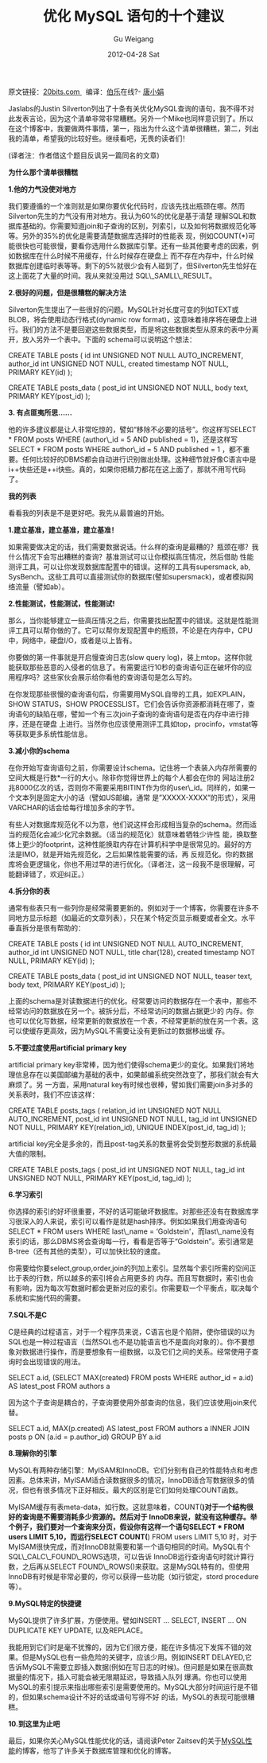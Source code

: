 #+TITLE: 优化 MySQL 语句的十个建议 
#+AUTHOR: Gu Weigang
#+EMAIL: guweigang@outlook.com
#+DATE: 2012-04-28 Sat
#+URI: /blog/2012/04/28/optimizing-mysql-statement-ten-recommendations/
#+KEYWORDS: mysql, optimization
#+TAGS: mysql, optimization
#+LANGUAGE: zh_CN
#+OPTIONS: H:3 num:nil toc:nil \n:nil ::t |:t ^:nil -:nil f:t *:t <:t
#+DESCRIPTION: 

原文链接：[[http://20bits.com/articles/10-tips-for-optimizing-mysql-queries-that-dont-suck/][20bits.com ]]  编译：[[http://www.jobbole.com/][伯乐]]在线?- [[http://blog.jobbole.com/13876/][唐小娟]]

Jaslabs的Justin Silverton列出了十条有关优化MySQL查询的语句，我不得不对此发表言论，因为这个清单非常非常糟糕。另外一个Mike也同样意识到了。所以在这个博客中，我要做两件事情，第一，指出为什么这个清单很糟糕，第二，列出我的清单，希望我的比较好些。继续看吧，无畏的读者们！

(译者注：作者借这个题目反讽另一篇同名的文章)

*为什么那个清单很糟糕*

*1.他的力气没使对地方*

我们要遵循的一个准则就是如果你要优化代码时，应该先找出瓶颈在哪。然而Silverton先生的力气没有用对地方。我认为60%的优化是基于清楚 理解SQL和数据库基础的。你需要知道join和子查询的区别，列索引，以及如何将数据规范化等等。另外的35%的优化是需要清楚数据库选择时的性能表 现，例如COUNT(*)可能很快也可能很慢，要看你选用什么数据库引擎。还有一些其他要考虑的因素，例如数据库在什么时候不用缓存，什么时候存在硬盘上 而不存在内存中，什么时候数据库创建临时表等等。剩下的5%就很少会有人碰到了，但Silverton先生恰好在这上面花了大量的时间。我从来就没用过 SQL\_SAMLL\_RESULT。

*2.很好的问题，但是很糟糕的解决方法*

Silverton先生提出了一些很好的问题。MySQL针对长度可变的列如TEXT或BLOB，将会使用动态行格式(dynamic row format)，这意味着排序将在硬盘上进行。我们的方法不是要回避这些数据类型，而是将这些数据类型从原来的表中分离开，放入另外一个表中。下面的 schema可以说明这个想法：

CREATE TABLE posts (
id int UNSIGNED NOT NULL AUTO_INCREMENT,
author_id int UNSIGNED NOT NULL,
created timestamp NOT NULL,
PRIMARY KEY(id)
);


CREATE TABLE posts_data (
post_id int UNSIGNED NOT NULL,
body text,
PRIMARY KEY(post_id)
);

*3. 有点匪夷所思......*

他的许多建议都是让人非常吃惊的，譬如“移除不必要的括号”。你这样写SELECT * FROM posts WHERE (author\_id = 5 AND published = 1)，还是这样写SELECT * FROM posts WHERE author\_id = 5 AND published = 1 ，都不重要。任何比较好的DBMS都会自动进行识别做出处理。这种细节就好像C语言中是i++快些还是++i快些。真的，如果你把精力都花在这上面了，那就不用写代码了。

[[http://blog.jobbole.com/wp-content/uploads/2012/03/mysql.jpg]]

*我的列表*

看看我的列表是不是更好吧。我先从最普遍的开始。

*1.建立基准，建立基准，建立基准！*

如果需要做决定的话，我们需要数据说话。什么样的查询是最糟的？瓶颈在哪？我什么情况下会写出糟糕的查询？基准测试可以让你模拟高压情况，然后借助 性能测评工具，可以让你发现数据库配置中的错误。这样的工具有supersmack, ab, SysBench。这些工具可以直接测试你的数据库(譬如supersmack)，或者模拟网络流量（譬如ab）。

*2.性能测试，性能测试，性能测试!*

那么，当你能够建立一些高压情况之后，你需要找出配置中的错误。这就是性能测评工具可以帮你做的了。它可以帮你发现配置中的瓶颈，不论是在内存中，CPU中，网络中，硬盘I/O，或者是以上皆有。

你要做的第一件事就是开启慢查询日志(slow query log)，装上mtop。这样你就能获取那些恶意的入侵者的信息了。有需要运行10秒的查询语句正在破坏你的应用程序吗？这些家伙会展示给你看他的查询语句是怎么写的。

在你发现那些很慢的查询语句后，你需要用MySQL自带的工具，如EXPLAIN，SHOW STATUS，SHOW PROCESSLIST。它们会告诉你资源都消耗在哪了，查询语句的缺陷在哪，譬如一个有三次join子查询的查询语句是否在内存中进行排序，还是在硬盘 上进行。当然你也应该使用测评工具如top，procinfo，vmstat等等获取更多系统性能信息。

*3.减小你的schema*

在你开始写查询语句之前，你需要设计schema。记住将一个表装入内存所需要的空间大概是行数*一行的大小。除非你觉得世界上的每个人都会在你的 网站注册2兆8000亿次的话，否则你不需要采用BITINT作为你的user\_id。同样的，如果一个文本列是固定大小的话（譬如US邮编，通常 是”XXXXX-XXXX”的形式），采用VARCHAR的话会给每行增加多余的字节。

有些人对数据库规范化不以为意，他们说这样会形成相当复杂的schema。然而适当的规范化会减少化冗余数据。（适当的规范化）就意味着牺牲少许性 能，换取整体上更少的footprint，这种性能换取内存在计算机科学中是很常见的。最好的方法是IMO，就是开始先规范化，之后如果性能需要的话，再 反规范化。你的数据库将会更逻辑化，你也不用过早的进行优化。（译者注，这一段我不是很理解，可能翻译错了，欢迎纠正。）

*4.拆分你的表*

通常有些表只有一些列你是经常需要更新的。例如对于一个博客，你需要在许多不同地方显示标题（如最近的文章列表），只在某个特定页显示概要或者全文。水平垂直拆分是很有帮助的：

CREATE TABLE posts (
id int UNSIGNED NOT NULL AUTO_INCREMENT,
author_id int UNSIGNED NOT NULL,
title char(128),
created timestamp NOT NULL,
PRIMARY KEY(id)
);


CREATE TABLE posts_data (
post_id int UNSIGNED NOT NULL,
teaser text,
body text,
PRIMARY KEY(post_id)
);

上面的schema是对读数据进行的优化。经常要访问的数据存在一个表中，那些不经常访问的数据放在另一个。被拆分后，不经常访问的数据占据更少的 内存。你也可以优化写数据，经常更新的数据放在一个表，不经常更新的放在另一个表。这可以使缓存更高效，因为MySQL不需要让没有更新过的数据移出缓 存。

*5.不要过度使用artificial primary key*

artificial primary key非常棒，因为他们使得schema更少的变化。如果我们将地理信息存在以美国邮编为基础的表中，如果邮编系统突然改变了，那我们就会有大麻烦了。另 一方面，采用natural key有时候也很棒，譬如我们需要join多对多的关系表时，我们不应该这样：

CREATE TABLE posts_tags (
relation_id int UNSIGNED NOT NULL AUTO_INCREMENT,
post_id int UNSIGNED NOT NULL,
tag_id int UNSIGNED NOT NULL,
PRIMARY KEY(relation_id),
UNIQUE INDEX(post_id, tag_id)
);

artificial key完全是多余的，而且post-tag关系的数量将会受到整形数据的系统最大值的限制。

CREATE TABLE posts_tags (
post_id int UNSIGNED NOT NULL,
tag_id int UNSIGNED NOT NULL,
PRIMARY KEY(post_id, tag_id)
);

*6.学习索引*

你选择的索引的好坏很重要，不好的话可能破坏数据库。对那些还没有在数据库学习很深入的人来说，索引可以看作是就是hash排序。例如如果我们用查询语句SELECT * FROM users WHERE last\_name = ‘Goldstein'，而last\_name没有索引的话，那么DBMS将会查询每一行，看看是否等于“Goldstein”。索引通常是B-tree（还有其他的类型），可以加快比较的速度。

你需要给你要select,group,order,join的列加上索引。显然每个索引所需的空间正比于表的行数，所以越多的索引将会占用更多的 内存。而且写数据时，索引也会有影响，因为每次写数据时都会更新对应的索引。你需要取一个平衡点，取决每个系统和实施代码的需要。

*7.SQL不是C*

C是经典的过程语言，对于一个程序员来说，C语言也是个陷阱，使你错误的以为SQL也是一种过程语言（当然SQL也不是功能语言也不是面向对象的）。你不要想象对数据进行操作，而是要想象有一组数据，以及它们之间的关系。经常使用子查询时会出现错误的用法。

SELECT a.id,
(SELECT MAX(created)
FROM posts
WHERE author_id = a.id)
AS latest_post
FROM authors a

因为这个子查询是耦合的，子查询要使用外部查询的信息，我们应该使用join来代替。

SELECT a.id, MAX(p.created) AS latest_post
FROM authors a
INNER JOIN posts p
ON (a.id = p.author_id)
GROUP BY a.id

*8.理解你的引擎*

MySQL有两种存储引擎：MyISAM和InnoDB。它们分别有自己的性能特点和考虑因素。总体来讲，MyISAM适合读数据很多的情况，InnoDB适合写数据很多的情况，但也有很多情况下正好相反。最大的区别是它们如何处理COUNT函数。

MyISAM缓存有表meta-data，如行数。这就意味着，COUNT(*)对于一个结构很好的查询是不需要消耗多少资源的。然后对于 InnoDB来说，就没有这种缓存。举个例子，我们要对一个查询来分页，假设你有这样一个语句SELECT * FROM users LIMIT 5,10，而运行SELECT COUNT(*) FROM users LIMIT 5,10 时，对于MyISAM很快完成，而对InnoDB就需要和第一个语句相同的时间。MySQL有个SQL\_CALC\_FOUND\_ROWS选项，可以告诉 InnoDB运行查询语句时就计算行数，之后再从SELECT FOUND\_ROWS()来获取。这是MySQL特有的。但使用InnoDB有时候是非常必要的，你可以获得一些功能（如行锁定，stord procedure等）。

*9.MySQL特定的快捷键*

MySQL提供了许多扩展，方便使用。譬如INSERT ... SELECT, INSERT ... ON DUPLICATE KEY UPDATE, 以及REPLACE。

我能用到它们时是毫不犹豫的，因为它们很方便，能在许多情况下发挥不错的效果。但是MySQL也有一些危险的关键字，应该少用。例如INSERT DELAYED,它告诉MySQL不需要立即插入数据(例如在写日志的时候)。但问题是如果在很高数据量的情况下，插入可能会被无限期延迟，导致插入队列 爆满。你也可以使用MySQL的索引提示来指出哪些索引是需要使用的。MySQL大部分时间运行是不错的，但如果schema设计不好的话或语句写得不好 的话，MySQL的表现可能很糟糕。

*10.到这里为止吧*

最后，如果你关心MySQL性能优化的话，请阅读Peter Zaitsev的关于[[http://www.mysqlperformanceblog.com/][MySQL性能]]的博客，他写了许多关于数据库管理和优化的博客。
